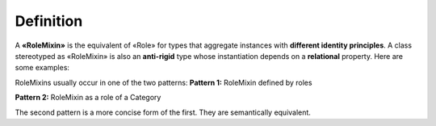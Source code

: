 Definition
----------

A **«RoleMixin»** is the equivalent of «Role» for types that aggregate
instances with **different identity principles**. A class stereotyped as
«RoleMixin» is also an **anti-rigid** type whose instantiation depends
on a **relational** property. Here are some examples:

.. container:: figure

   |RoleMixin examples|

RoleMixins usually occur in one of the two patterns: **Pattern 1:**
RoleMixin defined by roles

.. container:: figure

   |RoleMixin application 1|

**Pattern 2:** RoleMixin as a role of a Category

.. container:: figure

   |RoleMixin application 2|

The second pattern is a more concise form of the first. They are
semantically equivalent.

.. |RoleMixin examples| image:: _images/ontouml_rolemixin-examples.png
.. |RoleMixin application 1| image:: _images/ontouml_rolemixin-application-1.png
.. |RoleMixin application 2| image:: _images/ontouml_rolemixin-application-2.png
